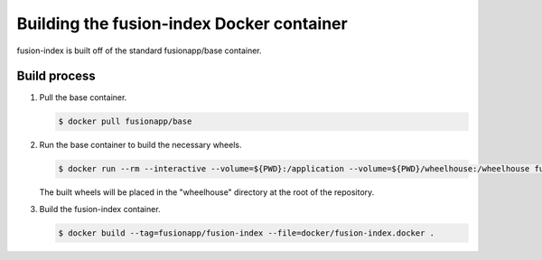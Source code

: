Building the fusion-index Docker container
==========================================

fusion-index is built off of the standard fusionapp/base container.

Build process
-------------

1. Pull the base container.

   .. code-block:: shell-session

      $ docker pull fusionapp/base

2. Run the base container to build the necessary wheels.

   .. code-block:: shell-session

      $ docker run --rm --interactive --volume=${PWD}:/application --volume=${PWD}/wheelhouse:/wheelhouse fusionapp/base

   The built wheels will be placed in the "wheelhouse" directory at the root
   of the repository.

3. Build the fusion-index container.

   .. code-block:: shell-session

      $ docker build --tag=fusionapp/fusion-index --file=docker/fusion-index.docker .
